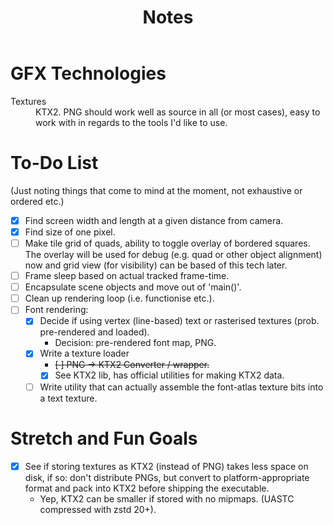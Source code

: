 #+TITLE: Notes
#+HTML_HEAD: <link rel="stylesheet" type="text/css" href="vellum_org.css" />

* GFX Technologies
- Textures :: KTX2. PNG should work well as source in all (or most cases), easy
  to work with in regards to the tools I'd like to use.

* To-Do List
(Just noting things that come to mind at the moment, not exhaustive or ordered
etc.)

- [X] Find screen width and length at a given distance from camera.
- [X] Find size of one pixel.
- [ ] Make tile grid of quads, ability to toggle overlay of bordered
  squares. The overlay will be used for debug (e.g. quad or other object
  alignment) now and grid view (for visibility) can be based of this tech
  later.
- [ ] Frame sleep based on actual tracked frame-time.
- [ ] Encapsulate scene objects and move out of 'main()'.
- [ ] Clean up rendering loop (i.e. functionise etc.).
- [-] Font rendering:
  - [X] Decide if using vertex (line-based) text or rasterised textures
   (prob. pre-rendered and loaded).
    - Decision: pre-rendered font map, PNG.
  - [X] Write a texture loader
    - +[ ] PNG -> KTX2 Converter / wrapper.+
    - [X] See KTX2 lib, has official utilities for making KTX2 data.
  - [ ] Write utility that can actually assemble the font-atlas texture bits
    into a text texture.

* Stretch and Fun Goals
- [X] See if storing textures as KTX2 (instead of PNG) takes less space on disk, if
  so: don't distribute PNGs, but convert to platform-appropriate format and pack
  into KTX2 before shipping the executable.
  - Yep, KTX2 can be smaller if stored with no mipmaps. (UASTC compressed with
    zstd 20+).
